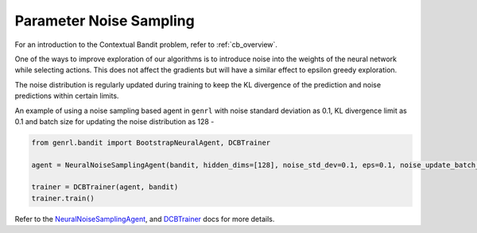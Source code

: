 Parameter Noise Sampling
========================

For an introduction to the Contextual Bandit problem, refer to :ref:`cb_overview`.

One of the ways to improve exploration of our algorithms is to introduce
noise into the weights of the neural network while selecting actions.
This does not affect the gradients but will have a similar effect to
epsilon greedy exploration.

The noise distribution is regularly updated during training to keep the
KL divergence of the prediction and noise predictions within certain
limits.

An example of using a noise sampling based agent in ``genrl`` with noise
standard deviation as 0.1, KL divergence limit as 0.1 and batch size for
updating the noise distribution as 128 -

.. code:: python

    from genrl.bandit import BootstrapNeuralAgent, DCBTrainer

    agent = NeuralNoiseSamplingAgent(bandit, hidden_dims=[128], noise_std_dev=0.1, eps=0.1, noise_update_batch_size=128, device="cuda")

    trainer = DCBTrainer(agent, bandit)
    trainer.train()

Refer to the 
`NeuralNoiseSamplingAgent <../../../api/bandit/genrl.bandit.agents.cb_agents.html#module-genrl.bandit.agents.cb_agents.neural_noise>`__, 
and 
`DCBTrainer <../../../api/common/bandit.html#module-genrl.bandit.trainer>`__ 
docs for more details.

